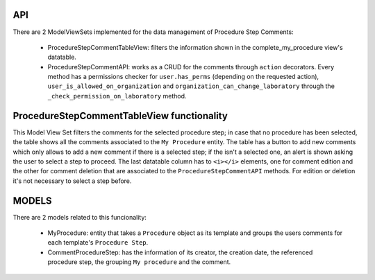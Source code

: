 ====
API
====

There are 2 ModelViewSets implemented for the data management of Procedure Step Comments:

 - ProcedureStepCommentTableView: filters the information shown in the complete_my_procedure view's datatable.
 - ProcedureStepCommentAPI: works as a CRUD for the comments through ``action`` decorators. Every method has a permissions checker for ``user.has_perms`` (depending on the requested action), ``user_is_allowed_on_organization`` and ``organization_can_change_laboratory`` through the ``_check_permission_on_laboratory`` method.

============================================
ProcedureStepCommentTableView functionality
============================================

This Model View Set filters the comments for the selected procedure step; in case that no procedure has been selected,
the table shows all the comments associated to the ``My Procedure`` entity.
The table has a button to add new comments which only allows to add a new comment if there is a selected step; if the isn't
a selected one, an alert is shown asking the user to select a step to proceed.
The last datatable column has to ``<i></i>`` elements, one for comment edition and the other for comment deletion that are
associated to the ``ProcedureStepCommentAPI`` methods. For edition or deletion it's not necessary to select a step before.

=======
MODELS
=======

There are 2 models related to this funcionality:

 - MyProcedure: entity that takes a ``Procedure`` object as its template and groups the users comments for each template's ``Procedure Step``.
 - CommentProcedureStep: has the information of its creator, the creation date, the referenced procedure step, the grouping ``My procedure`` and the comment.
